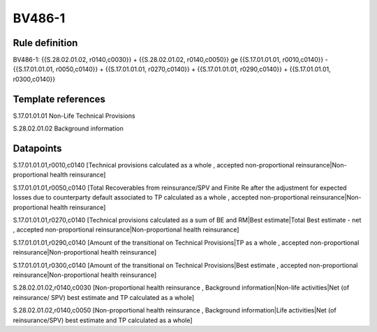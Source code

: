 =======
BV486-1
=======

Rule definition
---------------

BV486-1: {{S.28.02.01.02, r0140,c0030}} + {{S.28.02.01.02, r0140,c0050}} ge {{S.17.01.01.01, r0010,c0140}} - {{S.17.01.01.01, r0050,c0140}} + {{S.17.01.01.01, r0270,c0140}} + {{S.17.01.01.01, r0290,c0140}} + {{S.17.01.01.01, r0300,c0140}}


Template references
-------------------

S.17.01.01.01 Non-Life Technical Provisions

S.28.02.01.02 Background information


Datapoints
----------

S.17.01.01.01,r0010,c0140 [Technical provisions calculated as a whole , accepted non-proportional reinsurance|Non-proportional health reinsurance]

S.17.01.01.01,r0050,c0140 [Total Recoverables from reinsurance/SPV and Finite Re after the adjustment for expected losses due to counterparty default associated to TP calculated as a whole , accepted non-proportional reinsurance|Non-proportional health reinsurance]

S.17.01.01.01,r0270,c0140 [Technical provisions calculated as a sum of BE and RM|Best estimate|Total Best estimate - net , accepted non-proportional reinsurance|Non-proportional health reinsurance]

S.17.01.01.01,r0290,c0140 [Amount of the transitional on Technical Provisions|TP as a whole , accepted non-proportional reinsurance|Non-proportional health reinsurance]

S.17.01.01.01,r0300,c0140 [Amount of the transitional on Technical Provisions|Best estimate , accepted non-proportional reinsurance|Non-proportional health reinsurance]

S.28.02.01.02,r0140,c0030 [Non-proportional health reinsurance , Background information|Non-life activities|Net (of reinsurance/ SPV) best estimate and TP calculated as a whole]

S.28.02.01.02,r0140,c0050 [Non-proportional health reinsurance , Background information|Life activities|Net (of reinsurance/SPV) best estimate and TP calculated as a whole]



